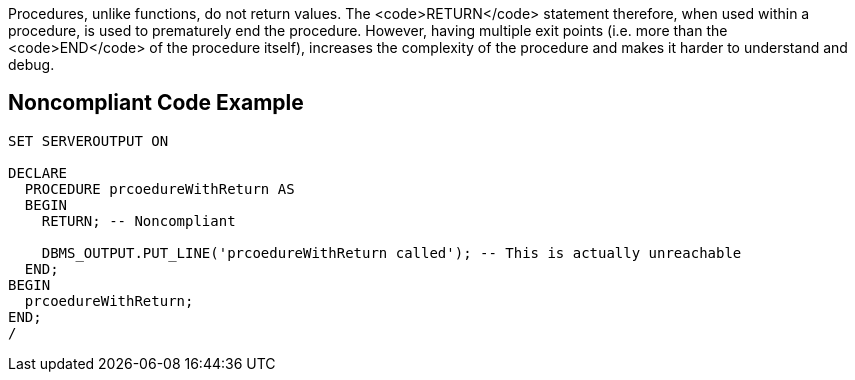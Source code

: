 Procedures, unlike functions, do not return values. The <code>RETURN</code> statement therefore, when used within a procedure, is used to prematurely end the procedure. However, having multiple exit points (i.e. more than the <code>END</code> of the procedure itself), increases the complexity of the procedure and makes it harder to understand and debug.

== Noncompliant Code Example

----
SET SERVEROUTPUT ON

DECLARE
  PROCEDURE prcoedureWithReturn AS
  BEGIN
    RETURN; -- Noncompliant

    DBMS_OUTPUT.PUT_LINE('prcoedureWithReturn called'); -- This is actually unreachable
  END;
BEGIN
  prcoedureWithReturn;
END;
/
----
